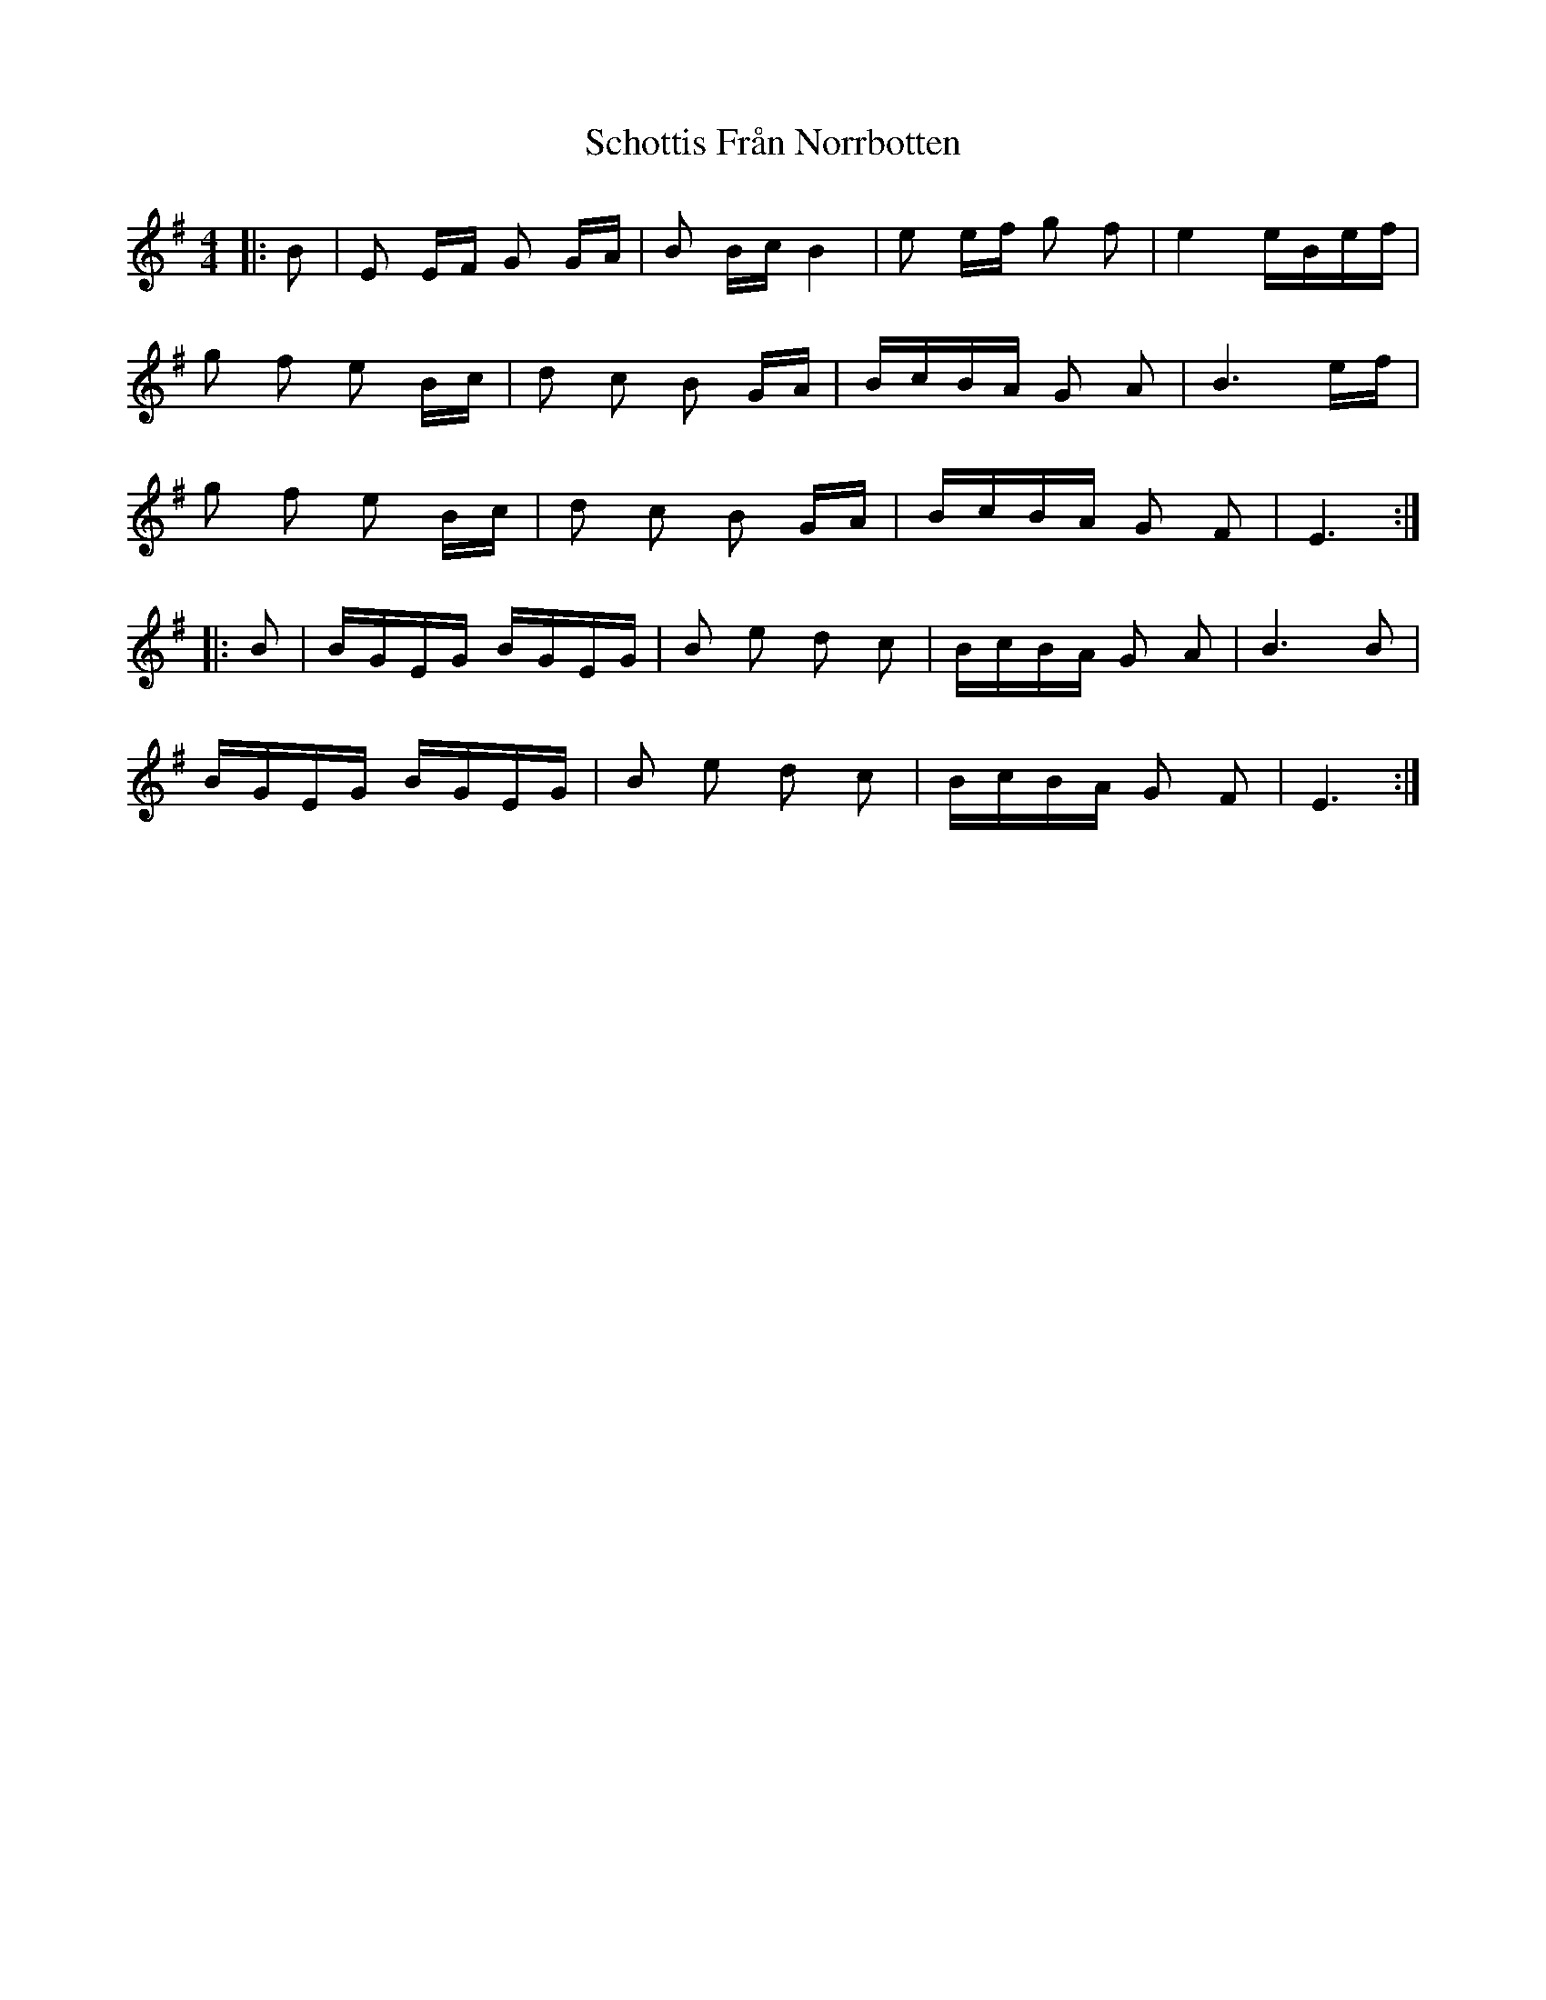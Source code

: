 X: 36106
T: Schottis Från Norrbotten
R: barndance
M: 4/4
K: Eminor
|:B|E E/F/ G G/A/|B B/c/ B2|e e/f/ g f|e2 e/B/e/f/|
g f e B/c/|d c B G/A/|B/c/B/A/ G A|B3 e/f/|
g f e B/c/|d c B G/A/|B/c/B/A/ G F|E3:|
|:B|B/G/E/G/ B/G/E/G/|B e d c|B/c/B/A/ G A|B3 B|
B/G/E/G/ B/G/E/G/|B e d c|B/c/B/A/ G F|E3:|

